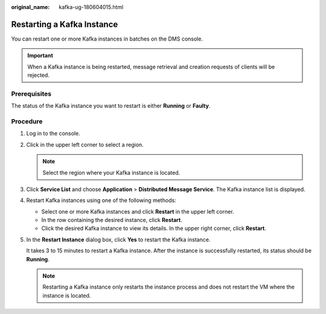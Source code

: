 :original_name: kafka-ug-180604015.html

.. _kafka-ug-180604015:

Restarting a Kafka Instance
===========================

You can restart one or more Kafka instances in batches on the DMS console.

.. important::

   When a Kafka instance is being restarted, message retrieval and creation requests of clients will be rejected.

Prerequisites
-------------

The status of the Kafka instance you want to restart is either **Running** or **Faulty**.

Procedure
---------

#. Log in to the console.

#. Click |image1| in the upper left corner to select a region.

   .. note::

      Select the region where your Kafka instance is located.

#. Click **Service List** and choose **Application** > **Distributed Message Service**. The Kafka instance list is displayed.

#. Restart Kafka instances using one of the following methods:

   -  Select one or more Kafka instances and click **Restart** in the upper left corner.
   -  In the row containing the desired instance, click **Restart**.
   -  Click the desired Kafka instance to view its details. In the upper right corner, click **Restart**.

#. In the **Restart Instance** dialog box, click **Yes** to restart the Kafka instance.

   It takes 3 to 15 minutes to restart a Kafka instance. After the instance is successfully restarted, its status should be **Running**.

   .. note::

      Restarting a Kafka instance only restarts the instance process and does not restart the VM where the instance is located.

.. |image1| image:: /_static/images/en-us_image_0143929918.png
